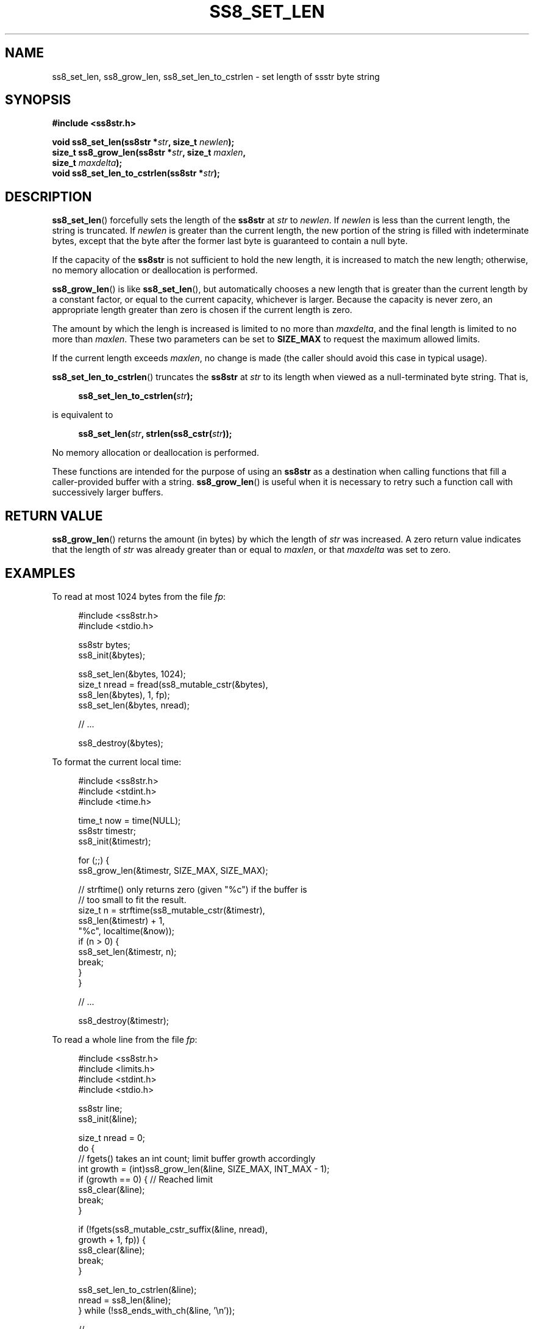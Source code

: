 .\" This file is part of the Ssstr string library.
.\" Copyright 2022-2023 Board of Regents of the University of Wisconsin System
.\" SPDX-License-Identifier: MIT
.\"
.TH SS8_SET_LEN 3  2023-12-30 SSSTR "Ssstr Manual"
.SH NAME
ss8_set_len, ss8_grow_len, ss8_set_len_to_cstrlen \- set length of ssstr byte
string
.SH SYNOPSIS
.nf
.B #include <ss8str.h>
.PP
.BI "void ss8_set_len(ss8str *" str ", size_t " newlen ");"
.BI "size_t ss8_grow_len(ss8str *" str ", size_t " maxlen ","
.BI "                    size_t " maxdelta ");"
.BI "void ss8_set_len_to_cstrlen(ss8str *" str ");"
.fi
.SH DESCRIPTION
.BR ss8_set_len ()
forcefully sets the length of the
.B ss8str
at
.I str
to
.IR newlen .
If
.I newlen
is less than the current length, the string is truncated.
If
.I newlen
is greater than the current length, the new portion of the string is filled
with indeterminate bytes, except that the byte after the former last byte is
guaranteed to contain a null byte.
.PP
If the capacity of the
.B ss8str
is not sufficient to hold the new length, it is increased to match the new
length; otherwise, no memory allocation or deallocation is performed.
.PP
.BR ss8_grow_len ()
is like
.BR ss8_set_len (),
but automatically chooses a new length that is greater than the current length
by a constant factor, or equal to the current capacity, whichever is larger.
Because the capacity is never zero, an appropriate length greater than zero is
chosen if the current length is zero.
.PP
The amount by which the lengh is increased is limited to no more than
.IR maxdelta ,
and the final length is limited to no more than
.IR maxlen .
These two parameters can be set to
.B SIZE_MAX
to request the maximum allowed limits.
.PP
If the current length exceeds
.IR maxlen ,
no change is made (the caller should avoid this case in typical usage).
.PP
.BR ss8_set_len_to_cstrlen ()
truncates the
.B ss8str
at
.I str
to its length when viewed as a null-terminated byte string.
That is,
.PP
.in +4
.EX
.BI "ss8_set_len_to_cstrlen(" str ");"
.EE
.in
.PP
is equivalent to
.PP
.in +4
.EX
.BI "ss8_set_len(" str ", strlen(ss8_cstr(" str "));"
.EE
.in
.PP
No memory allocation or deallocation is performed.
.PP
These functions are intended for the purpose of using an
.B ss8str
as a destination when calling functions that fill a caller-provided buffer with
a string.
.BR ss8_grow_len ()
is useful when it is necessary to retry such a function call with successively
larger buffers.
.SH RETURN VALUE
.BR ss8_grow_len ()
returns the amount (in bytes) by which the length of
.I str
was increased.
A zero return value indicates that the length of
.I str
was already greater than or equal to
.IR maxlen ,
or that
.I maxdelta
was set to zero.
.SH EXAMPLES
To read at most 1024 bytes from the file
.IR fp :
.PP
.in +4
.nf
.EX
#include <ss8str.h>
#include <stdio.h>

ss8str bytes;
ss8_init(&bytes);

ss8_set_len(&bytes, 1024);
size_t nread = fread(ss8_mutable_cstr(&bytes),
                     ss8_len(&bytes), 1, fp);
ss8_set_len(&bytes, nread);

// ...

ss8_destroy(&bytes);
.EE
.fi
.in
.PP
To format the current local time:
.PP
.in +4
.nf
.EX
#include <ss8str.h>
#include <stdint.h>
#include <time.h>

time_t now = time(NULL);
ss8str timestr;
ss8_init(&timestr);

for (;;) {
    ss8_grow_len(&timestr, SIZE_MAX, SIZE_MAX);

    // strftime() only returns zero (given "%c") if the buffer is
    // too small to fit the result.
    size_t n = strftime(ss8_mutable_cstr(&timestr),
                        ss8_len(&timestr) + 1,
                        "%c", localtime(&now));
    if (n > 0) {
        ss8_set_len(&timestr, n);
        break;
    }
}

// ...

ss8_destroy(&timestr);
.EE
.fi
.in
.PP
To read a whole line from the file
.IR fp :
.PP
.in +4
.nf
.EX
#include <ss8str.h>
#include <limits.h>
#include <stdint.h>
#include <stdio.h>

ss8str line;
ss8_init(&line);

size_t nread = 0;
do {
    // fgets() takes an int count; limit buffer growth accordingly
    int growth = (int)ss8_grow_len(&line, SIZE_MAX, INT_MAX - 1);
    if (growth == 0) {        // Reached limit
        ss8_clear(&line);
        break;
    }

    if (!fgets(ss8_mutable_cstr_suffix(&line, nread),
               growth + 1, fp)) {
        ss8_clear(&line);
        break;
    }

    ss8_set_len_to_cstrlen(&line);
    nread = ss8_len(&line);
} while (!ss8_ends_with_ch(&line, '\(rsn'));

// ...

ss8_destroy(&line);
.EE
.fi
.in
.PP
The last example is inteded for text input that does not contain null bytes.
If null bytes do occur, the read line will be silently corrupted but the
program will not crash or leak memory.
Other edge cases occur if the line is longer than
.B SIZE_MAX - 1
bytes or the input reaches end-of-file before a newline.
.SH SEE ALSO
.BR ss8_len (3),
.BR ss8_mutable_cstr (3),
.BR ss8_reserve (3),
.BR ss8_shrink_to_fit (3),
.BR ss8_substr_inplace (3),
.BR ssstr (7)
